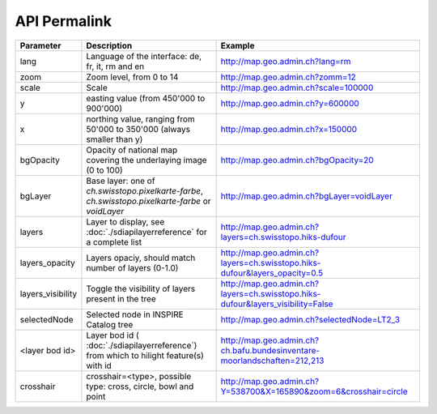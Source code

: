 API Permalink
=============



===================            ==========================================================    =========================================================
Parameter                      Description                                                    Example
===================            ==========================================================    =========================================================
lang                           Language of the interface: de, fr, it, rm and en              http://map.geo.admin.ch?lang=rm
zoom                           Zoom level, from 0 to 14                                      http://map.geo.admin.ch?zomm=12
scale                          Scale                                                         http://map.geo.admin.ch?scale=100000
y                              easting value (from 450'000 to                                http://map.geo.admin.ch?y=600000
                               900'000)
x                              northing value, ranging from 50'000 to                        http://map.geo.admin.ch?x=150000
                               350'000 (always smaller than y)
bgOpacity                      Opacity of national map covering the                          http://map.geo.admin.ch?bgOpacity=20
                               underlaying image (0 to 100)
bgLayer                        Base layer: one of `ch.swisstopo.pixelkarte-farbe`,           http://map.geo.admin.ch?bgLayer=voidLayer
                               `ch.swisstopo.pixelkarte-farbe` or `voidLayer`
layers                         Layer to display, see :doc:`./sdiapilayerreference` for a     http://map.geo.admin.ch?layers=ch.swisstopo.hiks-dufour
                               complete list
layers_opacity                 Layers opaciy, should match number of layers (0-1.0)          http://map.geo.admin.ch?layers=ch.swisstopo.hiks-dufour&layers_opacity=0.5
layers_visibility              Toggle the visibility of layers present in the tree           http://map.geo.admin.ch?layers=ch.swisstopo.hiks-dufour&layers_visibility=False
selectedNode                   Selected node in INSPIRE Catalog tree                         http://map.geo.admin.ch?selectedNode=LT2_3
<layer bod id>                 Layer bod id ( :doc:`./sdiapilayerreference`) from which
                               to hilight  feature(s) with id                                   http://map.geo.admin.ch?ch.bafu.bundesinventare-moorlandschaften=212,213
crosshair                      crosshair=<type>, possible type: cross, circle, bowl and
                               point                                                         http://map.geo.admin.ch?Y=538700&X=165890&zoom=6&crosshair=circle
===================            ==========================================================    =========================================================
